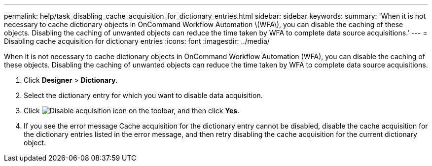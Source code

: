 ---
permalink: help/task_disabling_cache_acquisition_for_dictionary_entries.html
sidebar: sidebar
keywords: 
summary: 'When it is not necessary to cache dictionary objects in OnCommand Workflow Automation \(WFA\), you can disable the caching of these objects. Disabling the caching of unwanted objects can reduce the time taken by WFA to complete data source acquisitions.'
---
= Disabling cache acquisition for dictionary entries
:icons: font
:imagesdir: ../media/

When it is not necessary to cache dictionary objects in OnCommand Workflow Automation (WFA), you can disable the caching of these objects. Disabling the caching of unwanted objects can reduce the time taken by WFA to complete data source acquisitions.

. Click *Designer* > *Dictionary*.
. Select the dictionary entry for which you want to disable data acquisition.
. Click image:../media/disable_acquisition_wfa_icon.gif[Disable acquisition icon] on the toolbar, and then click *Yes*.
. If you see the error message Cache acquisition for the dictionary entry cannot be disabled, disable the cache acquisition for the dictionary entries listed in the error message, and then retry disabling the cache acquisition for the current dictionary object.
